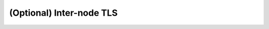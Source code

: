 .. _elasticsearch-tls-inter-node:

(Optional) Inter-node TLS
`````````````````````````

.. toggle-header::
    :header: **Click to expand**

    In some cases, a cusomer may want to setup inter-node TLS, to prevent the communication between nodes on 9300 to be inspected.
    Although the data contained in the Elasticsearch logs is basically harmless, there are requirements from customers to secure
    communcation where possible.

    In this guide, we'll be configuring a locally-signed certificate.  A locally signed certificate is generated using a certificate
    authority (CA) that was also generated on the same node(s).  This is similar to a self-signed certificate, where it will not be trusted
    generally.  However, there will be a CA created in this process, which will sign the certificate and could be imported to be trusted.
    There may be a requirement to use internally generated certificates using a customers' PKI system, which can be used in lieu of many
    of the steps below.  This will not be covered in this document but providing the CA in a ``.p12`` to generate the certificates could be
    possible or certificate being provided in a ``.p12`` format, which would avoid any of the certificate generation.

    .. warning::
        It is best to ensure that DNS (or ``/etc/hosts``) is configured to resolve to hostnames to match to the certificates generated

    .. note::
        This is not the same as setting up TLS for the |morpheus| nodes to connect via TLS to the cluster.  See the ``<inputlinklater>``
        section for more details.

    .. note::
        This guide will assume that Elasticsearch was installed in the default location of ``/usr/share/elasticsearch/`` and the configuration
        location is ``/etc/elasticsearch/``.  Modify the commands below as needed, if the installation or configuration locations are different.
        If certificates are created without the ``--out`` parameter the certificates will be generated in ``/usr/share/elasticsearch/``.

    Additional links used in this guide:

        - Encrypt Internode Communication:
        
            https://www.elastic.co/guide/en/elasticsearch/reference/7.17/security-basic-setup.html
        
        - elasticsearch-certutil:

            https://www.elastic.co/guide/en/elasticsearch/reference/current/certutil.html

        - elasticsearch-keystore

            https://www.elastic.co/guide/en/elasticsearch/reference/7.17/elasticsearch-keystore.html

    .. include:: /installation/logs/tls-ca.rst
    
    #. Generate the certificate on ``es-node-01``, which a single one will be used across all the nodes
       
        .. code-block:: bash

            /usr/share/elasticsearch/bin/elasticsearch-certutil cert --ca /etc/elasticsearch/elastic-stack-ca.p12 --out /etc/elasticsearch/elastic-certificates.p12

        #. Enter the password created for the CA
        #. (optional) Enter a password for the certificate.  This guide will assume a password was entered
    #. With the certificate generated on ``es-node-01``, modify the permissions on ``es-node-01``:
        
        .. code-block:: bash

            chmod 660 /etc/elasticsearch/elastic-certificates.p12

    #. From ``es-node-01``, copy the certificate to the other nodes:

        .. code-block:: bash

            scp /usr/share/elasticsearch/elastic-certificates.p12 myusername@192.168.103.02:/home/myusername
            scp /usr/share/elasticsearch/elastic-certificates.p12 myusername@192.168.103.03:/home/myusername
    
    #. On ``es-node-02`` and ``es-node02`` copy the files to the appropriate path and set the permissions:

        .. code-block:: bash

            cp /home/myusername/elastic-certificates.p12 /etc/elasticsearch/
            chmod 660 /etc/elasticsearch/elastic-certificates.p12

    #. On ``All Nodes``, edit the Elasticsearch configuration file

        .. code-block:: bash

            vim /etc/elasticsearch/elasticsearch.yml

        #. Place the following in the ``/etc/elasticsearch/elasticsearch.yml`` file

            .. code-block:: yaml

                xpack.security.transport.ssl.enabled: true
                xpack.security.transport.ssl.verification_mode: certificate
                xpack.security.transport.ssl.client_authentication: required
                xpack.security.transport.ssl.keystore.path: elastic-certificates.p12
                xpack.security.transport.ssl.truststore.path: elastic-certificates.p12

    #. On ``All Nodes``, if a password was set for the certificate, run the following commands to set the passwords in Elasticsearch:

        .. code-block:: bash

            /usr/share/elasticsearch/bin/elasticsearch-keystore add xpack.security.transport.ssl.keystore.secure_password
                # Enter the password when prompted
            /usr/share/elasticsearch/bin/elasticsearch-keystore add xpack.security.transport.ssl.truststore.secure_password
                # Enter the password when prompted

    #. On ``All Nodes``, restart the Elasticsearch service to enable the changes:

        .. code-block:: bash

            systemctl restart elasticsearch

        #. Startup errors can be investigated in the default Elasticsearch log location (replacing ``clustername``):

            .. code-block:: bash

                tail -100 /var/log/elasticsearch/clustername.log

    #. Once the service is started, on ``es-node-01``, be sure to backup the CA file (``/etc/elasticsearch/elastic-stack-ca.p12``) to an external location,
       in case it is needed at another time.  If this CA file is compromised, a new CA and certificate should be generated
       and implemented.
    #. **Once it is backed-up**, remove the CA file  from ``es-node-01``:

        .. code-block:: bash

            rm /etc/elasticsearch/elastic-stack-ca.p12